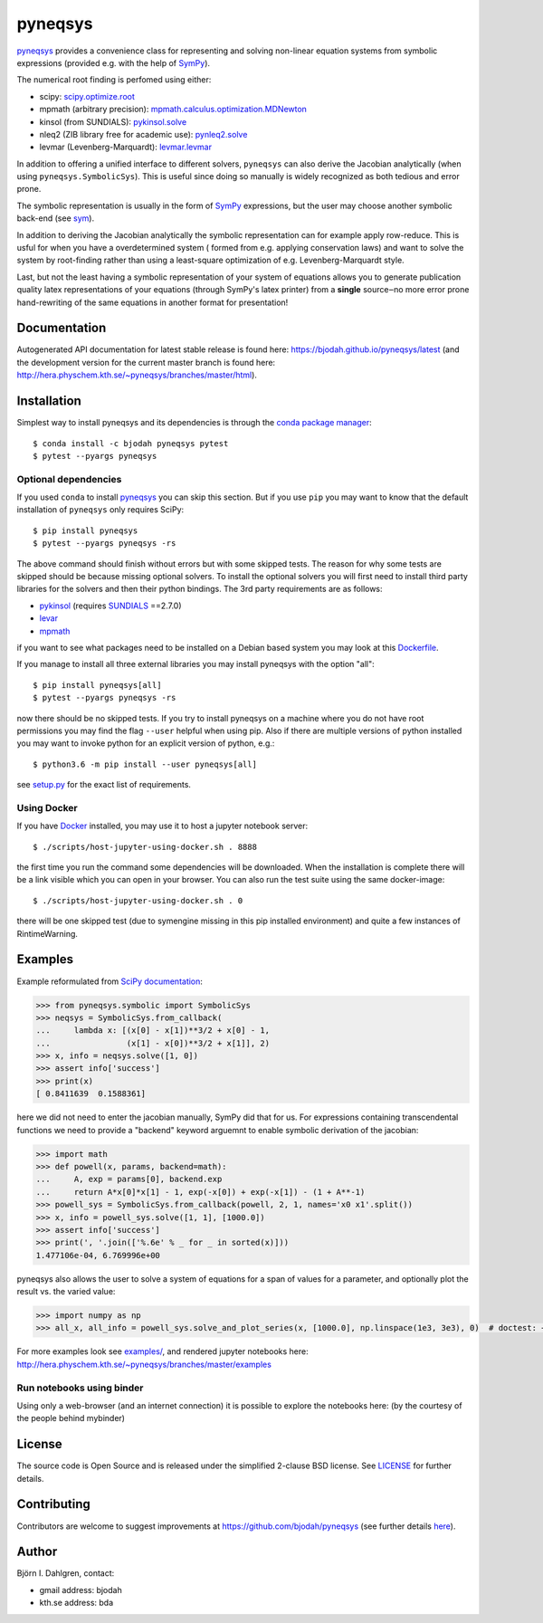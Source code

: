 pyneqsys
========

.. image:: http://hera.physchem.kth.se:9090/api/badges/bjodah/pyneqsys/status.svg
   :target: http://hera.physchem.kth.se:9090/bjodah/pyneqsys
   :alt: Build status
.. image:: https://circleci.com/gh/bjodah/pyneqsys.svg?style=svg
   :target: https://circleci.com/gh/bjodah/pyneqsys
   :alt: Build status on CircleCI
.. image:: https://secure.travis-ci.org/bjodah/pyneqsys.svg?branch=master
   :target: http://travis-ci.org/bjodah/pyneqsys
   :alt: Build status on Travis-CI
.. image:: https://img.shields.io/pypi/v/pyneqsys.svg
   :target: https://pypi.python.org/pypi/pyneqsys
   :alt: PyPI version
.. image:: https://img.shields.io/badge/python-2.7,3.5,3.6-blue.svg
   :target: https://www.python.org/
   :alt: Python version
.. image:: https://img.shields.io/pypi/l/pyneqsys.svg
   :target: https://github.com/bjodah/pyneqsys/blob/master/LICENSE
   :alt: License
.. image:: http://hera.physchem.kth.se/~pyneqsys/branches/master/htmlcov/coverage.svg
   :target: http://hera.physchem.kth.se/~pyneqsys/branches/master/htmlcov
   :alt: coverage

`pyneqsys <https://github.com/bjodah/pyneqsys>`_ provides a convenience class for 
representing and solving non-linear equation systems from symbolic expressions
(provided e.g. with the help of `SymPy <http://www.sympy.org>`_).

The numerical root finding is perfomed using either:

- scipy: `scipy.optimize.root <http://docs.scipy.org/doc/scipy/reference/generated/scipy.optimize.root.html>`_
- mpmath (arbitrary precision): `mpmath.calculus.optimization.MDNewton <http://mpmath.org/doc/1.0.0/calculus/optimization.html#mpmath.calculus.optimization.MDNewton>`_
- kinsol (from SUNDIALS): `pykinsol.solve <http://bjodah.github.io/pykinsol/latest/pykinsol.html#pykinsol.solve>`_
- nleq2 (ZIB library free for academic use): `pynleq2.solve <http://bjodah.github.io/pynleq2/pynleq2.html#pynleq2.solve>`_
- levmar (Levenberg-Marquardt): `levmar.levmar <https://bjodah.github.io/levmar/latest/levmar.html#levmar.levmar>`_

In addition to offering a unified interface to different solvers, ``pyneqsys``
can also derive the Jacobian analytically (when using ``pyneqsys.SymbolicSys``).
This is useful since doing so manually is widely recognized as both tedious and error
prone.

The symbolic representation is usually in the form of `SymPy <http://www.sympy.org/>`_
expressions, but the user may choose another symbolic back-end (see `sym <https://github.com/bjodah/sym>`_).

In addition to deriving the Jacobian analytically the symbolic representation can for
example apply row-reduce. This is usful for when you have a overdetermined system (
formed from e.g. applying conservation laws) and want to solve the system by
root-finding rather than using a least-square optimization of e.g. Levenberg-Marquardt
style.

Last, but not the least having a symbolic representation of your system of equations
allows you to generate publication quality latex representations of your equations (through
SymPy's latex printer) from a **single** source‒no more error prone hand-rewriting of the same
equations in another format for presentation!

Documentation
-------------
Autogenerated API documentation for latest stable release is found here:
`<https://bjodah.github.io/pyneqsys/latest>`_
(and the development version for the current master branch is found here:
`<http://hera.physchem.kth.se/~pyneqsys/branches/master/html>`_).

Installation
------------
Simplest way to install pyneqsys and its dependencies is through the `conda package manager <http://conda.pydata.org/docs/>`_:

::

   $ conda install -c bjodah pyneqsys pytest
   $ pytest --pyargs pyneqsys

Optional dependencies
~~~~~~~~~~~~~~~~~~~~~
If you used ``conda`` to install pyneqsys_ you can skip this section.
But if you use ``pip`` you may want to know that the default installation
of ``pyneqsys`` only requires SciPy::

   $ pip install pyneqsys
   $ pytest --pyargs pyneqsys -rs

The above command should finish without errors but with some skipped tests.
The reason for why some tests are skipped should be because missing optional solvers.
To install the optional solvers you will first need to install third party libraries for
the solvers and then their python bindings. The 3rd party requirements are as follows:

- `pykinsol <https://github.com/bjodah/pykinsol>`_ (requires SUNDIALS_ ==2.7.0)
- `levar <https://github.com/bjodah/levmar>`_
- `mpmath <http://www.mpmath.org>`_

.. _SUNDIALS: https://computation.llnl.gov/projects/sundials

if you want to see what packages need to be installed on a Debian based system you may look at this
`Dockerfile <scripts/environment/Dockerfile>`_.

If you manage to install all three external libraries you may install pyneqsys with the option "all"::

  $ pip install pyneqsys[all]
  $ pytest --pyargs pyneqsys -rs

now there should be no skipped tests. If you try to install pyneqsys on a machine where you do not have
root permissions you may find the flag ``--user`` helpful when using pip. Also if there are multiple
versions of python installed you may want to invoke python for an explicit version of python, e.g.::

  $ python3.6 -m pip install --user pyneqsys[all]

see `setup.py <setup.py>`_ for the exact list of requirements.

Using Docker
~~~~~~~~~~~~
If you have `Docker <https://www.docker.com>`_ installed, you may use it to host a jupyter
notebook server::

  $ ./scripts/host-jupyter-using-docker.sh . 8888

the first time you run the command some dependencies will be downloaded. When the installation
is complete there will be a link visible which you can open in your browser. You can also run
the test suite using the same docker-image::

  $ ./scripts/host-jupyter-using-docker.sh . 0

there will be one skipped test (due to symengine missing in this pip installed environment) and
quite a few instances of RintimeWarning.

Examples
--------
Example reformulated from `SciPy documentation <http://docs.scipy.org/doc/scipy/reference/generated/scipy.optimize.root.html>`_:

.. code:: python

   >>> from pyneqsys.symbolic import SymbolicSys
   >>> neqsys = SymbolicSys.from_callback(
   ...     lambda x: [(x[0] - x[1])**3/2 + x[0] - 1,
   ...                (x[1] - x[0])**3/2 + x[1]], 2)
   >>> x, info = neqsys.solve([1, 0])
   >>> assert info['success']
   >>> print(x)
   [ 0.8411639  0.1588361]

here we did not need to enter the jacobian manually, SymPy did that for us.
For expressions containing transcendental functions we need to provide a
"backend" keyword arguemnt to enable symbolic derivation of the jacobian:

.. code:: python

   >>> import math
   >>> def powell(x, params, backend=math):
   ...     A, exp = params[0], backend.exp
   ...     return A*x[0]*x[1] - 1, exp(-x[0]) + exp(-x[1]) - (1 + A**-1)
   >>> powell_sys = SymbolicSys.from_callback(powell, 2, 1, names='x0 x1'.split())
   >>> x, info = powell_sys.solve([1, 1], [1000.0])
   >>> assert info['success']
   >>> print(', '.join(['%.6e' % _ for _ in sorted(x)]))
   1.477106e-04, 6.769996e+00

pyneqsys also allows the user to solve a system of equations for a span of
values for a parameter, and optionally plot the result vs. the varied value:

.. code:: python

   >>> import numpy as np
   >>> all_x, all_info = powell_sys.solve_and_plot_series(x, [1000.0], np.linspace(1e3, 3e3), 0)  # doctest: +SKIP

.. image:: https://raw.githubusercontent.com/bjodah/pyneqsys/master/examples/example.png

For more examples look see
`examples/ <https://github.com/bjodah/pyneqsys/tree/master/examples>`_, and rendered jupyter notebooks here:
`<http://hera.physchem.kth.se/~pyneqsys/branches/master/examples>`_

Run notebooks using binder
~~~~~~~~~~~~~~~~~~~~~~~~~~
Using only a web-browser (and an internet connection) it is possible to explore the
notebooks here: (by the courtesy of the people behind mybinder)

.. image:: http://mybinder.org/badge.svg
   :target: https://mybinder.org/v2/gh/bjodah/pyneqsys/d8775becc6f30b4d3e7920f53d5f318c0672195b?filepath=index.ipynb
   :alt: Binder

License
-------
The source code is Open Source and is released under the simplified 2-clause BSD license. See `LICENSE <LICENSE>`_ for further details.

Contributing
------------
Contributors are welcome to suggest improvements at https://github.com/bjodah/pyneqsys
(see further details `here <CONTRIBUTING.rst>`_).

Author
------
Björn I. Dahlgren, contact:

- gmail address: bjodah
- kth.se address: bda
